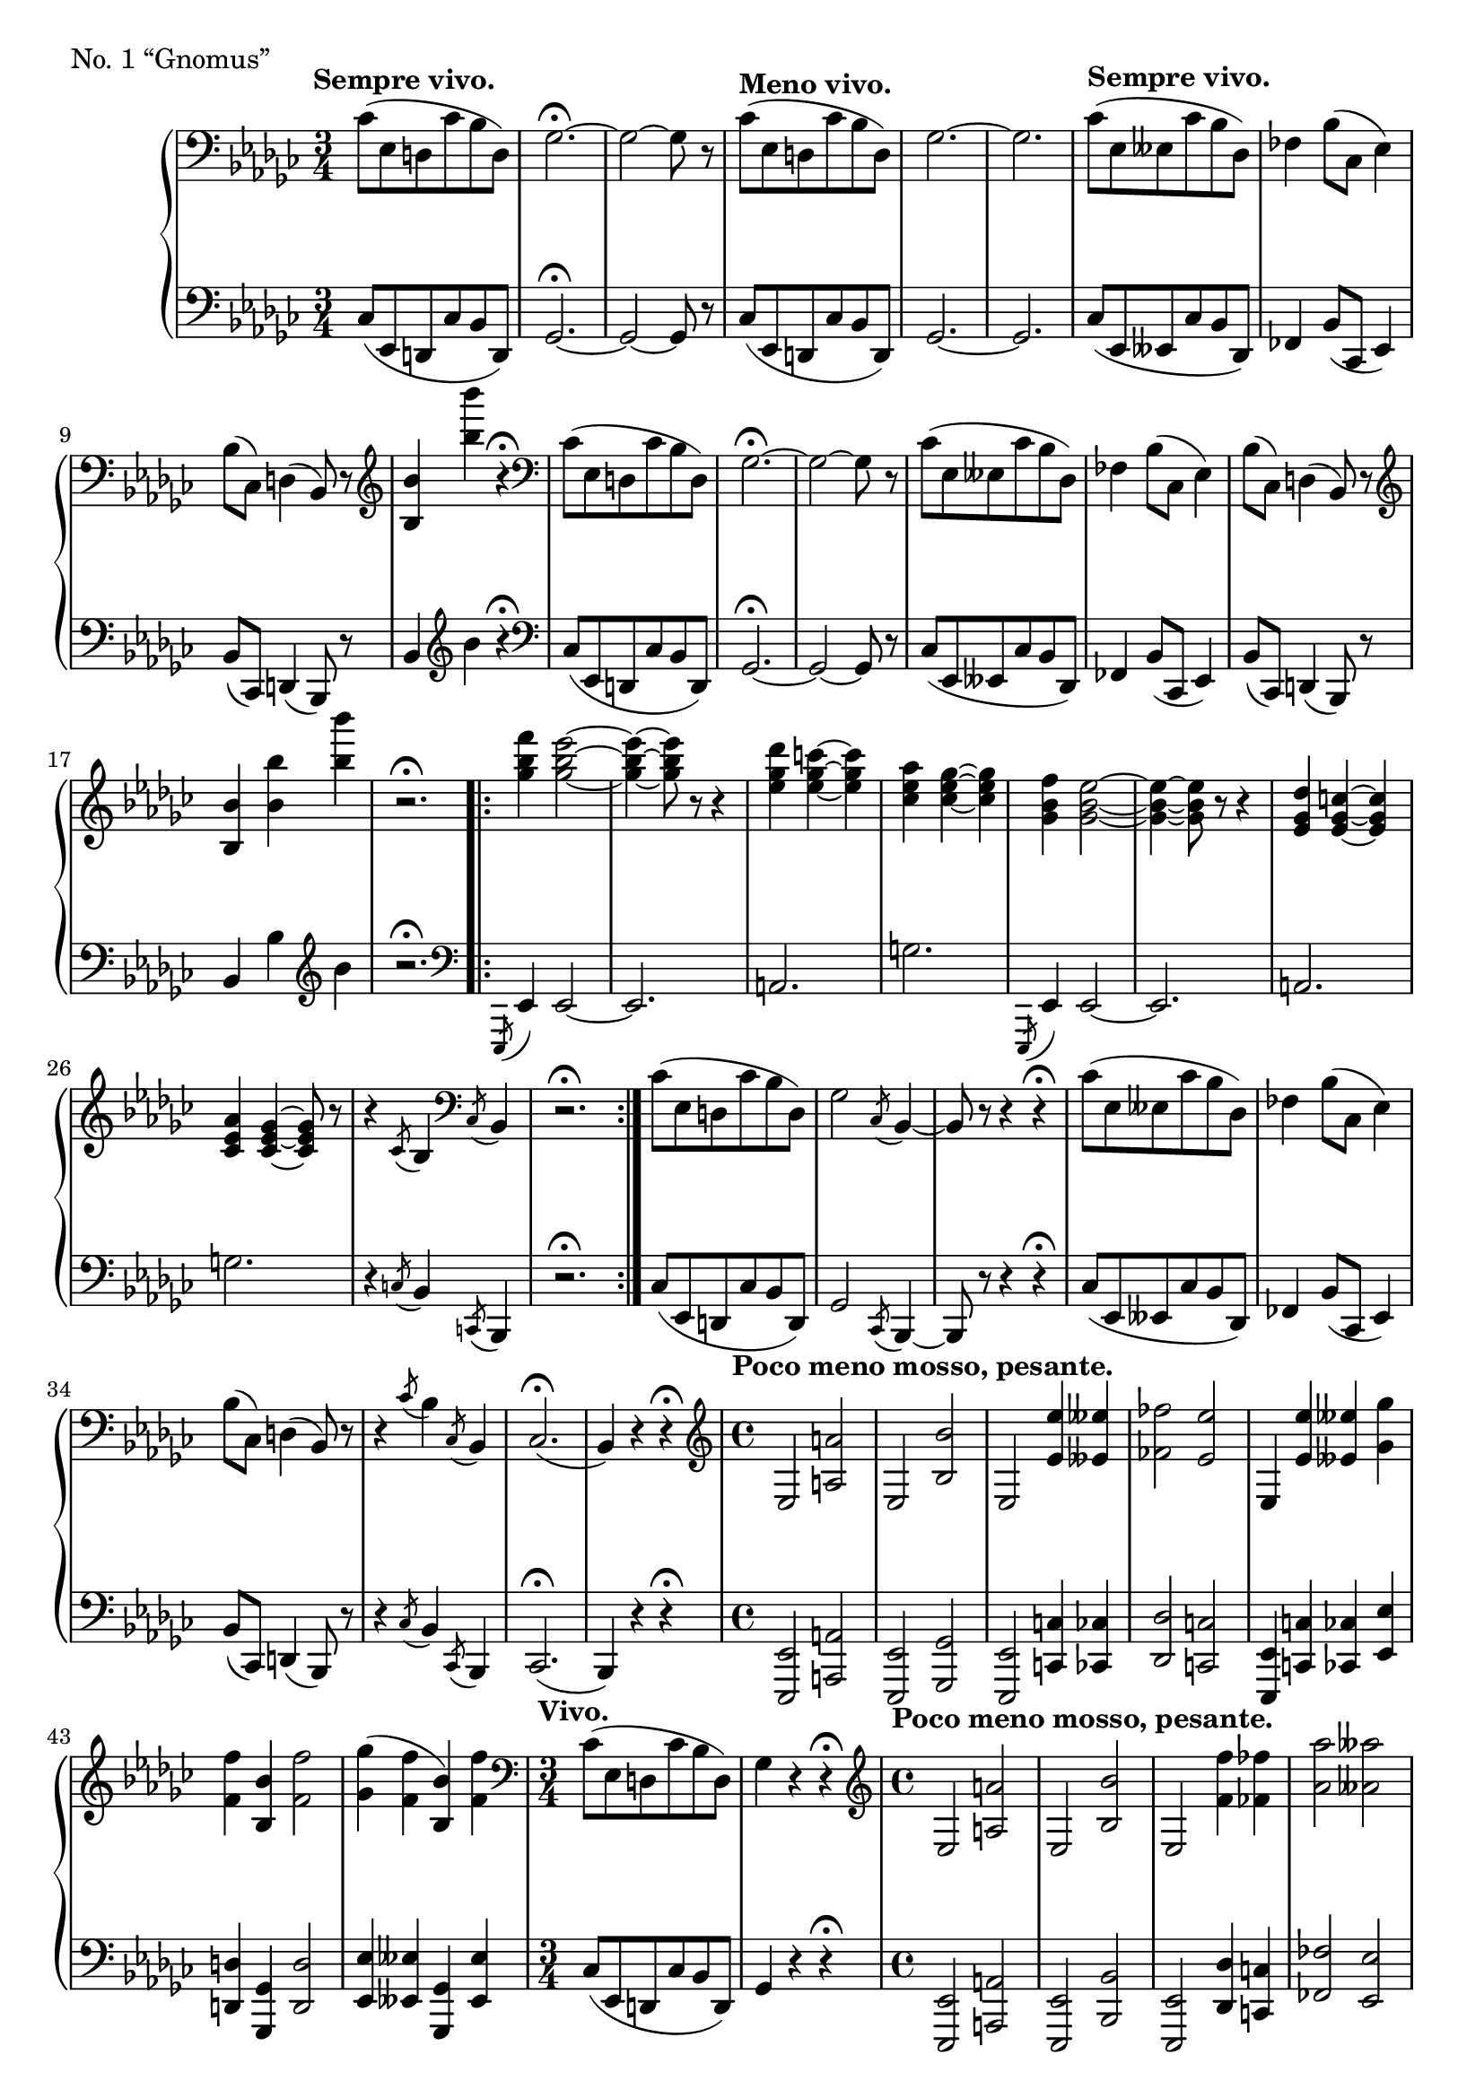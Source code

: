 \version "2.12.0"

bUp = \relative c' {
  \set Score.tempoHideNote = ##t
  % 3/1
  \clef "bass"
  \time 3/4
  \key ees \minor
  \tempo "Sempre vivo." 4=223
  ces8( ees, d ces' bes d,) |
  ges2.\fermata ~ |
  ges2 ~ ges8 r |
  \tempo "Meno vivo." 4=180
  ces8( ees, d ces' bes d,) |
  ges2. ~ | ges2. |
  \tempo "Sempre vivo." 4=223
  ces8( ees, eeses ces' bes des,) |
  % 3/2
  fes4 bes8( ces, ees4) |
  bes'8( ces,) d4( bes8) r |
  \clef "treble"
  <bes'' bes,>4 <bes'' bes,> r\fermata |
  \clef "bass"
  ces,,,8( ees, d ces' bes d,) |
  ges2.\fermata ~ |
  ges2 ~ ges8 r |
  % 3/3
  ces8( ees, eeses ces' bes des,) |
  fes4 bes8( ces, ees4) |
  bes'8( ces,) d4( bes8) r |
  \clef "treble"
  <bes'' bes,>4 <bes' bes,> <bes' bes,> |
  r2.\fermata |
  \tempo 4=192
  <f bes, ges>4 <ees bes ges>2 ~ |
  <ees bes ges>4 ~ <ees bes ges>8 r r4 |
  % 3/4
  <des ges, ees>4 <c ges ees> ~ <c ges ees> |
  <aes ees ces> <ges ees ces> ~ <ges ees ces> |
  <f bes, ges> <ees bes ges>2 ~ |
  <ees bes ges>4 ~ <ees bes ges>8 r r4 |
  <des ges, ees>4 <c ges ees> ~ <c ges ees> |
  <aes ees ces> <ges ees ces> ~ <ges ees ces>8 r |
  r4 \acciaccatura { ces,8 } bes4 \clef "bass" \acciaccatura { ces,8 } bes4 |
  r2.\fermata |
  % 3/5
  \tempo 4=223
  ces'8( ees, d ces' bes d,) |
  ges2 \acciaccatura { ces,8 } bes4 ~ |
  bes8 r r4 r\fermata |
  ces'8( ees, eeses ces' bes des,) |
  fes4 bes8( ces, ees4) |
  bes'8( ces,) d4( bes8) r |
  r4 \acciaccatura { ces'8 } bes4 \acciaccatura { ces,8 } bes4 |
  ces2.\fermata( |
  bes4) r r\fermata |
  % 4/1
  \time 4/4
  \tempo "Poco meno mosso, pesante." 4=99
  \clef "treble"
  ees2 <a' a,> |
  ees,2 <bes'' bes,> |
  ees,,2 <ees'' ees,>4 <eeses eeses,> |
  <fes fes,>2 <ees ees,> |
  ees,,4 <ees'' ees,> <eeses eeses,> <ges ges,> |
  <f f,> <bes, bes,> <f' f,>2 |
  <ges ges,>4( <f f,> <bes, bes,>) <f' f,> |
  % 4/2
  \time 3/4
  \tempo "Vivo." 4=223
  \clef "bass"
  ces,8( ees, d ces' bes d,) |
  ges4 r r\fermata |
  \time 4/4
  \tempo "Poco meno mosso, pesante." 4=99
  \clef "treble"
  ees2 <a' a,> |
  ees,2 <bes'' bes,> |
  ees,,2 <f'' f,>4 <fes fes,> |
  <aes aes,>2 <aeses aeses,> |
  ees,,4 <f'' f,> <fes fes,> <aes aes,> |
  <aeses aeses,> <des, des,> <aeses' aeses,>2 |
  % 4/3
  <aes aes,>4( <aeses aeses,> <des, des,>) <aeses' aeses,> |
  \time 3/4
  \tempo "Vivo." 4=223
  fes,8( aes, aeses fes' ees aeses, |
  ces4) r r\fermata |
  \time 4/4
  \tempo "Meno mosso." 4=99
  aes2 <d' d,> |
  aes, <ees'' ees,> |
  \time 3/4
  \tempo "Vivo." 4=223
  ces8( ees, d ces' bes d, |
  ges4) r r\fermata |
  % 4/4
  \time 4/4
  \tempo "Meno mosso." 4=99
  \acciaccatura { <ees' ees,>8 } <ees' ees,>2 <eeses eeses,>4 <ges ges,> |
  <f f,> <bes, bes,> <fes' fes,>2 |
  <ees ees,> <d d,>4 <aes aes,> |
  <des des,> <ges, ges,> <c c,>2 |
  <ces ces,> <bes bes,>4 <ees, ees,>4 |
  <beses' beses,>2 <aes aes,>4 <d, d,> |
  \acciaccatura { <ees ees,>8 } <ees' ees,>2 <eeses eeses,> |
  <des des,> <c c,> |
  % 5/1
  <ces ces,> <bes bes,> |
  <beses beses,> <aes aes,> |
  <aeses aeses,> <ges ges,> |
  <f f,> <fes fes,>4 r |
  \time 3/4
  \tempo "Poco a poco accelerando." 4=180
  R1*3/4 |
  R1*3/4 |
  R1*3/4 |
  % 5/2
  R1*3/4 |
  <f' bes, ges>4 <ees bes ges>2 |
  R1*3/4 |
  <des ges, ees>4 <c ges ees> ~ <c ges ees>8 r |
  <aes ees ces>4 <ges ees ces> ~ <ges ees ces>8 r |
  <f bes, ges>4 <ees bes ges>2 |
  % 5/3
  R1*3/4 |
  <des ges, ees>4 <c ges ees>4 ~ <c ges ees>8 r |
  <aes ees ces>4 <ges ees ces> ~ <ges ees ces>8 r |
  \clef "bass"
  <f bes, ges>4 <ees bes ges> ~ <ees bes ges>8 r |
  R1*3/4 |
  <des ges, ees>4 <c ges ees> ~ <c ges ees>8 r |
  % 5/4
  R1*3/4 |
  \clef "treble"
  <des' ges, ees>4 <c ges ees> ~ <c ges ees>8 r |
  R1*3/4 |
  \tempo "Sempre vivo." 4=223
  <ees ces aes>4 <fes ees ces aes> ~ <fes ees ces aes>8 r |
  R1*3/4
  <ees ces aes>2 <fes ees ces aes>4 ~ |
  <fes ees ces aes>2 r4\fermata |
  % 5/5
  r4 r ces |
  bes8^\markup{\italic{"velocissimo"}} f ges a bes ces |
  a bes d ees f ges |
  f d ees f ges a |
  bes ces a bes d ees |
  <ges bes, ees,> r r4 r\fermata |
  \bar "|."
}

bDown = \relative c {
  \set Score.tempoHideNote = ##t
  % 3/1
  \clef "bass"
  \key ees \minor
  ces8( ees, d ces' bes d,) |
  ges2.\fermata ~ |
  ges2 ~ ges8 r |
  ces8( ees, d ces' bes d,) |
  ges2. ~ | ges2. |
  ces8( ees, eeses ces' bes des,) |
  % 3/2
  fes4 bes8( ces, ees4) |
  bes'8( ces,) d4( bes8) r |
  bes'4 \clef "treble" bes'' r\fermata |
  \clef "bass"
  ces,,8( ees, d ces' bes d,) |
  ges2.\fermata ~ |
  ges2 ~ ges8 r |
  % 3/3
  ces8( ees, eeses ces' bes des,) |
  fes4 bes8( ces, ees4) |
  bes'8( ces,) d4( bes8) r |
  bes'4 bes' \clef "treble" bes' |
  r2.\fermata |
  \clef "bass"
  \repeat volta 2 {
    \acciaccatura { ees,,,,8 } ees'4 ees2 ~ |
    ees2. |
    % 3/4
    a |
    g' |
    \acciaccatura { ees,,8 } ees'4 ees2 ~ |
    ees2. |
    a |
    g' |
    r4 \acciaccatura { c,8 } bes4 \acciaccatura { c,8 } bes4 |
    r2.\fermata |
  }
  % 3/5
  ces'8( ees, d ces' bes d,) |
  ges2 \acciaccatura { ces,8 } bes4 ~ |
  bes8 r r4 r\fermata |
  ces'8( ees, eeses ces' bes des,) |
  fes4 bes8( ces, ees4) |
  bes'8( ces,) d4( bes8) r |
  r4 \acciaccatura { ces'8 } bes4 \acciaccatura { ces,8 } bes4 |
  ces2.\fermata( |
  bes4) r r\fermata |
  % 4/1
  <ees ees,>2 <a a,> |
  <ees ees,> <ges ges,> |
  <ees ees,> <c' c,>4 <ces ces,> |
  <des des,>2 <c c,> |
  <ees, ees,>4 <c' c,> <ces ces,> <ees ees,> |
  <d d,> <ges, ges,> <d' d,>2 |
  <ees ees,>4 <eeses eeses,> <ges, ges,> <eeses' eeses,> |
  % 4/2
  ces8( ees, d ces' bes d,) |
  ges4 r r\fermata |
  <ees ees,>2 <a a,> |
  <ees ees,> <bes' bes,> |
  <ees, ees,> <des' des,>4 <c c,> |
  <fes fes,>2 <ees ees,> |
  <ees, ees,>4 <des' des,> <c c,> <fes fes,> |
  <ees ees,> <beses beses,> <ees ees,>2 |
  % 4/3
  <fes fes,>4( <ees ees,> <beses beses,>) <ees ees,> |
  fes8( aes, aeses fes' ees aeses, |
  ces4) r r\fermata |
  <aes aes,>2 <d d,> |
  <aes aes,>2 <ees' ees,> |
  ces'8( ees, d ces' bes d, |
  ges4) r r\fermata |
  % 4/4
  \acciaccatura { <ees ees,>8 } <ees, ees,>4 r <ees'' ees,>2 |
  <eeses eeses,> <des des,> |
  <c c,> <ces ces,> |
  <bes bes,> <beses beses,> |
  <aes aes,> <g g,> |
  <ges ges,> <f f,> |
  \acciaccatura { <ees ees,>8 } <ees, ees,>2 <fes' fes,>4 <ces' ces,> |
  <bes bes,> <ees, ees,> <beses' beses,>2 |
  % 5/1
  <aes aes,> <g g,>4 <des des,> |
  <c c,> <ges' ges,> <f f,>2 |
  <fes fes,>4 <ces ces,> <ees ees,>2 |
  <eeses eeses,>4 <bes bes,> <des des,> r |
  ees,2.~\startTrillSpan |
  ees2 \times 4/6 { ees16\stopTrillSpan e f ges g aes } |
  a2.~\startTrillSpan |
  % 5/2
  a2 \times 4/6 { beses16\stopTrillSpan aes aeses ges f fes } |
  ees2.~\startTrillSpan |
  ees2 \times 4/6 { ees16\stopTrillSpan e f ges g aes } |
  a2.~\startTrillSpan |
  a2 \times 4/6 { beses16\stopTrillSpan aes aeses ges f fes } |
  ees2.~\startTrillSpan |
  % 5/3
  ees2 \times 4/6 { ees16\stopTrillSpan e f ges g aes } |
  a2.~\startTrillSpan |
  a2 \times 4/6 { beses16\stopTrillSpan aes aeses ges f fes } |
  ees2.~\startTrillSpan |
  ees2 \times 4/6 { ees16\stopTrillSpan e f ges g aes } |
  a2.\startTrillSpan |
  % 5/4
  \times 12/11 { a16\stopTrillSpan( bes b c des d ees f ges g aes) }
  a2.(\startTrillSpan |
  beses2.) |
  <ees ces aes>4\stopTrillSpan <fes ees ces aes> ~ <fes ees ces aes>8 r |
  R1*3/4 |
  <ees ces aes>2 <fes ees ces aes>4 ~ |
  <fes ees ces aes>2 r4\fermata |
  % 5/5
  R1*3/4 |
  ges8^\markup{\italic{"con tutta forza"}} d ees ces bes d |
  ees d ces bes a bes |
  a f ges d ees ces |
  bes a ces bes f ges |
  <ges' bes, ees,>8 r r4 r\fermata |
}

bDyn = {
  \override DynamicTextSpanner #'dash-period = #-1.0
  % 3
  s2.\ff s\sf s s\p s s s\ff |
  s2\sf s\sf s\sf s4\sf s\sf s s2.\ff s\sf s |
  s s2\sf s\sf s\sf s4\sf s\sf s\sf s2. s4\sf s2\sf s2. |
  s4\sf s2\sf s4\sf s2\sf s4\sf s2\sf s2. s4\sf s2\sf s4\sf s2\sf s2. s |
  s s\sf s s s2\sf s\sf s\sf s2. s\sf\> s4 s\! s |
  % 4
  s1\mf s s s s s s |
  s2.\ff s s1\mf s s s s s |
  s s2.\ff s s1\mf s s2.\ff s |
  s1\ff s s s s s s s |
  % 5
  s s s s s2.\p\< s s\f |
  \dimTextDim
  s2 s4\> s2.\p s s s s |
  \dimHairpin \crescTextCresc
  s s s s s\< s\mf |
  \crescHairpin
  s4 s4...\< s32\! \crescTextCresc s2.\< s s\f\endcresc s s\ff s |
  s s s s s s |
}

\score {
  \new PianoStaff = "B_pf" <<
    \new Staff = "B_pfUpper" \bUp
    \new Dynamics = "B_pf" \bDyn
    \new Staff = "B_pfLower" \bDown
  >>

  \header { piece = "No. 1 “Gnomus”" }

  \layout {
    % define Dynamics context
    \context {
      \type "Engraver_group"
      \name Dynamics
      \alias Voice
      \consists "Output_property_engraver"
      \consists "Piano_pedal_engraver"
      \consists "Script_engraver"
      \consists "New_dynamic_engraver"
      \consists "Dynamic_align_engraver"
      \consists "Text_engraver"
      \consists "Skip_event_swallow_translator"
      \consists "Axis_group_engraver"

      pedalSustainStrings = #'("Ped." "*Ped." "*")
      pedalUnaCordaStrings = #'("una corda" "" "tre corde")
      \override DynamicLineSpanner #'Y-offset = #0
      \override TextScript #'font-shape = #'italic
      \override VerticalAxisGroup #'minimum-Y-extent = #'(-1 . 1)
    }
    % modify PianoStaff context to accept Dynamics context
    \context {
      \PianoStaff
      \accepts Dynamics
    }
  }
}

\score {
  \new PianoStaff = "B_pf" <<
    \new Staff = "B_pfUpper" << \bUp \bDyn >>
    \new Staff = "B_pfLower" << \bDown \bDyn >>
  >>
  \midi { }
}
